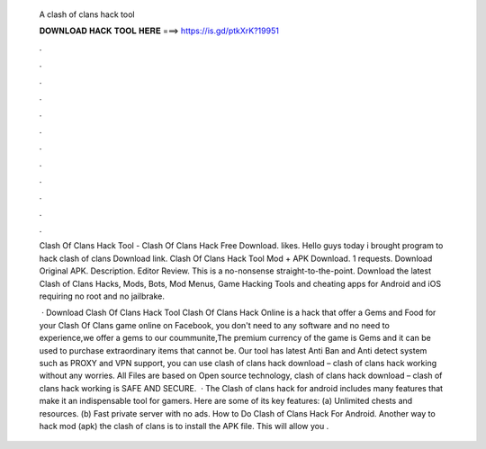   A clash of clans hack tool
  
  
  
  𝐃𝐎𝐖𝐍𝐋𝐎𝐀𝐃 𝐇𝐀𝐂𝐊 𝐓𝐎𝐎𝐋 𝐇𝐄𝐑𝐄 ===> https://is.gd/ptkXrK?19951
  
  
  
  .
  
  
  
  .
  
  
  
  .
  
  
  
  .
  
  
  
  .
  
  
  
  .
  
  
  
  .
  
  
  
  .
  
  
  
  .
  
  
  
  .
  
  
  
  .
  
  
  
  .
  
  Clash Of Clans Hack Tool - Clash Of Clans Hack Free Download. likes. Hello guys today i brought program to hack clash of clans Download link. Clash Of Clans Hack Tool Mod + APK Download. 1 requests. Download Original APK. Description. Editor Review. This is a no-nonsense straight-to-the-point. Download the latest Clash of Clans Hacks, Mods, Bots, Mod Menus, Game Hacking Tools and cheating apps for Android and iOS requiring no root and no jailbrake.
  
   · Download Clash Of Clans Hack Tool Clash Of Clans Hack Online is a hack that offer a Gems and Food for your Clash Of Clans game online on Facebook, you don't need to any software and no need to experience,we offer a gems to our coummunite,The premium currency of the game is Gems and it can be used to purchase extraordinary items that cannot be. Our tool has latest Anti Ban and Anti detect system such as PROXY and VPN support, you can use clash of clans hack download – clash of clans hack working without any worries. All Files are based on Open source technology, clash of clans hack download – clash of clans hack working is SAFE AND SECURE.  · The Clash of clans hack for android includes many features that make it an indispensable tool for gamers. Here are some of its key features: (a) Unlimited chests and resources. (b) Fast private server with no ads. How to Do Clash of Clans Hack For Android. Another way to hack mod (apk) the clash of clans is to install the APK file. This will allow you .
